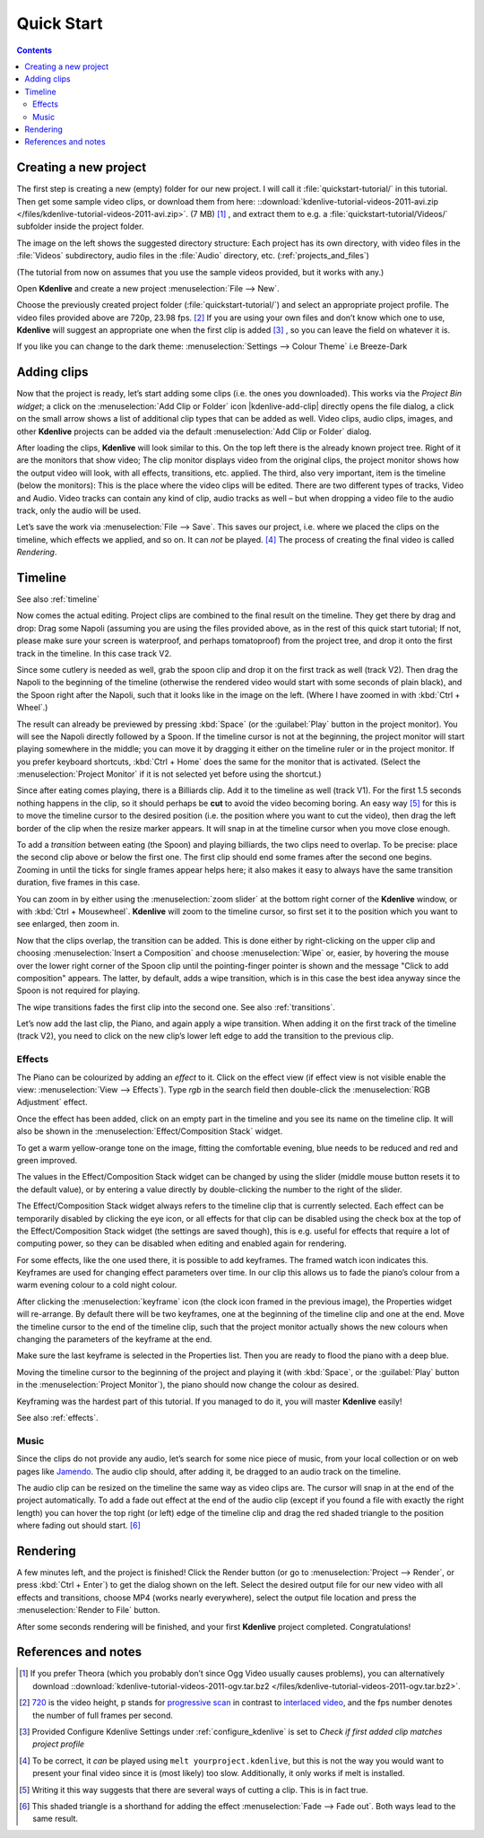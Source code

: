 .. metadata-placeholder

   :authors: - Annew (https://userbase.kde.org/User:Annew)
             - Claus Christensen
             - Yuri Chornoivan
             - Alberto Villa (https://userbase.kde.org/User:Alberto Villa)
             - Simon Eugster <simon.eu@gmail.com>
             - Till Theato <root@ttill.de>
             - Ttguy (https://userbase.kde.org/User:Ttguy)
             - Vgezer (https://userbase.kde.org/User:Vgezer)
             - Xipmix (https://userbase.kde.org/User:Xipmix)
             - Jack (https://userbase.kde.org/User:Jack)
             - Xyquadrat (https://userbase.kde.org/User:Xyquadrat)
             - Carl Schwan <carl@carlschwan.eu>
             - Eugen Mohr
             - Kon (https://userbase.kde.org/User:Kon)
             - Smolyaninov (https://userbase.kde.org/User:Smolyaninov)
             - Paul R Worrall (https://userbase.kde.org/User:Paul R Worrall)
             - Tenzen (https://userbase.kde.org/User:Tenzen)
             - Roanna (https://userbase.kde.org/User:Roanna)

   :license: Creative Commons License SA 4.0

.. _quickstart:

Quick Start
===========

.. contents::


Creating a new project
----------------------

.. image:: /images/Kdenlive_Quickstart-Folder-Structure.png
  :align: left
  :width: 200px
  :alt: Kdenlive directory structure

The first step is creating a new (empty) folder for our new project. I will call it :file:`quickstart-tutorial/` in this tutorial. Then get some sample video clips, or download them from here: ::download:`kdenlive-tutorial-videos-2011-avi.zip </files/kdenlive-tutorial-videos-2011-avi.zip>`.  
(7 MB) [1]_ , and extract them to e.g. a :file:`quickstart-tutorial/Videos/` subfolder inside the project folder.


The image on the left shows the suggested directory structure: Each project has its own directory, with video files in the :file:`Videos` subdirectory, audio files in the :file:`Audio` directory, etc. (:ref:`projects_and_files`)

(The tutorial from now on assumes that you use the sample videos provided, but it works with any.)

.. image:: /images/20210508-kdenlive-21.04-NewProjectWindow.png
  :align: left
  :width: 250px
  :alt: New Project dialog

Open **Kdenlive** and create a new project :menuselection:`File --> New`. 


Choose the previously created project folder (:file:`quickstart-tutorial/`) and select an appropriate project profile. The video files provided above are 720p, 23.98 fps. [2]_  If you are using your own files and don’t know which one to use, **Kdenlive** will suggest an appropriate one when the first clip is added  [3]_  , so you can leave the field on whatever it is.


If you like you can change to the dark theme: :menuselection:`Settings --> Colour Theme` i.e Breeze-Dark


Adding clips
------------

.. image:: /images/Kdenlive_Quickstart-Add-Clips.png
  :align: left
  :alt: Project Bin: Adding video clips


Now that the project is ready, let’s start adding some clips (i.e. the ones you downloaded). This works via the *Project Bin widget*; a click on the :menuselection:`Add Clip or Folder` icon |kdenlive-add-clip| directly opens the file dialog, a click on the small arrow shows a list of additional clip types that can be added as well. Video clips, audio clips, images, and other **Kdenlive** projects can be added via the default :menuselection:`Add Clip or Folder` dialog.


.. image:: /images/Kdenlive_Quickstart-Mainwindow.png
  :align: left
  :width: 400px
  :alt: Kdenlive window with the tutorial files

After loading the clips, **Kdenlive** will look similar to this. On the top left there is the already known project tree. Right of it are the monitors that show video; The clip monitor displays video from the original clips, the project monitor shows how the output video will look, with all effects, transitions, etc. applied. The third, also very important, item is the timeline (below the monitors): This is the place where the video clips will be edited. There are two different types of tracks, Video and Audio. Video tracks can contain any kind of clip, audio tracks as well – but when dropping a video file to the audio track, only the audio will be used.


.. image:: /images/Kdenlive_Quickstart-Save-Project.png
  :align: left
  :width: 400px
  :alt: Saving a Kdenlive project

Let’s save the work via :menuselection:`File --> Save`. This saves our project, i.e. where we placed the clips on the timeline, which effects we applied, and so on. It can *not* be played. [4]_  The process of creating the final video is called *Rendering*.


Timeline
--------

See also :ref:`timeline`

Now comes the actual editing. Project clips are combined to the final result on the timeline.  They get there by drag and drop: Drag some Napoli (assuming you are using the files provided above, as in the rest of this quick start tutorial; If not, please make sure your screen is waterproof, and perhaps tomatoproof) from the project tree, and drop it onto the first track in the timeline. In this case track V2.

.. image:: /images/Kdenlive_Quickstart-Timeline-Clips.png
  :align: left
  :width: 400px
  :alt: First clips in the timeline

Since some cutlery is needed as well, grab the spoon clip and drop it on the first track as well (track V2). Then drag the Napoli to the beginning of the timeline (otherwise the rendered video would start with some seconds of plain black), and the Spoon right after the Napoli, such that it looks like in the image on the left. (Where I have zoomed in with :kbd:`Ctrl + Wheel`.) 

.. image:: /images/Kdenlive_Quickstart-TimelineCursor.png
  :align: left
  :alt: Timeline cursor

The result can already be previewed by pressing :kbd:`Space` (or the :guilabel:`Play` button in the project monitor). You will see the Napoli directly followed by a Spoon. If the timeline cursor is not at the beginning, the project monitor will start playing somewhere in the middle; you can move it by dragging it either on the timeline ruler or in the project monitor. If you prefer keyboard shortcuts, :kbd:`Ctrl + Home` does the same for the monitor that is activated. (Select the :menuselection:`Project Monitor` if it is not selected yet before using the shortcut.)


.. image:: /images/Kdenlive_Quickstart-Resize-Marker.png
  :align: left
  :alt: Resize marker

Since after eating comes playing, there is a Billiards clip. Add it to the timeline as well (track V1). For the first 1.5 seconds nothing happens in the clip, so it should perhaps be **cut** to avoid the video becoming boring. An easy way [5]_  for this is to move the timeline cursor to the desired position (i.e. the position where you want to cut the video), then drag the left border of the clip when the resize marker appears. It will snap in at the timeline cursor when you move close enough.


.. image:: /images/Kdenlive_Quickstart-Overlap-Clips.png
  :align: left
  :alt: Overlapping clips

To add a *transition* between eating (the Spoon) and playing billiards, the two clips need to overlap. To be precise: place the second clip above or below the first one. The first clip should end some frames after the second one begins. Zooming in until the ticks for single frames appear helps here; it also makes it easy to always have the same transition duration, five frames in this case.


You can zoom in by either using the :menuselection:`zoom slider` at the bottom right corner of the **Kdenlive** window, or with :kbd:`Ctrl + Mousewheel`. **Kdenlive** will zoom to the timeline cursor, so first set it to the position which you want to see enlarged, then zoom in.


.. image:: /images/Kdenlive-Quickstart-Add-Transition.png
  :align: left
  :width: 350px
  :alt: Transition marker

Now that the clips overlap, the transition can be added. This is done either by right-clicking on the upper clip and choosing :menuselection:`Insert a Composition` and choose :menuselection:`Wipe` or, easier, by hovering the mouse over the lower right corner of the Spoon clip until the pointing-finger pointer is shown and the message "Click to add composition" appears. The latter, by default, adds a wipe transition, which is in this case the best idea anyway since the Spoon is not required for playing.

The wipe transitions fades the first clip into the second one. See also :ref:`transitions`.

.. image:: /images/Kdenlive-Quickstart-Add-Last-Clip.png
  :align: left
  :width: 395px

Let’s now add the last clip, the Piano, and again apply a wipe transition. When adding it on the first track of the timeline (track V2), you need to click on the new clip’s lower left edge to add the transition to the previous clip.


Effects
~~~~~~~

.. image:: /images/Kdenlive_Quickstart-Add-Effect.png
  :align: left
  :alt: Effect List

The Piano can be colourized by adding an *effect* to it.  Click on the effect view (if effect view is not visible enable the view: :menuselection:`View --> Effects`). Type *rgb* in the search field then double-click the :menuselection:`RGB Adjustment` effect.

.. image:: /images/Kdenlive_Quickstart-Effect-Flag.png
  :align: left
  :width: 352px

Once the effect has been added, click on an empty part in the timeline and you see its name on the timeline clip. It will also be shown in the :menuselection:`Effect/Composition Stack` widget.

.. image:: /images/Kdenlive-Quickstart-EffectStack.png
  :align: left
  :width: 402px
  :alt: Effect Stack with RGB adjustment

To get a warm yellow-orange tone on the image, fitting the comfortable evening, blue needs to be reduced and red and green improved. 

The values in the Effect/Composition Stack widget can be changed by using the slider (middle mouse button resets it to the default value), or by entering a value directly by double-clicking the number to the right of the slider. 

The Effect/Composition Stack widget always refers to the timeline clip that is currently selected. Each effect can be temporarily disabled by clicking the eye icon, or all effects for that clip can be disabled using the check box at the top of the Effect/Composition Stack widget (the settings are saved though), this is e.g. useful for effects that require a lot of computing power, so they can be disabled when editing and enabled again for rendering.

For some effects, like the one used there, it is possible to add keyframes. The framed watch icon indicates this. Keyframes are used for changing effect parameters over time. In our clip this allows us to fade the piano’s colour from a warm evening colour to a cold night colour. 

.. image:: /images/Kdenlive_Quickstart-Keyframes.png
  :align: left
  :width: 401px
  :alt: Keyframes for effects

After clicking the :menuselection:`keyframe` icon (the clock icon framed in the previous image), the Properties widget will re-arrange. By default there will be two keyframes, one at the beginning of the timeline clip and one at the end. Move the timeline cursor to the end of the timeline clip, such that the project monitor actually shows the new colours when changing the parameters of the keyframe at the end. 

Make sure the last keyframe is selected in the Properties list. Then you are ready to flood the piano with a deep blue.

Moving the timeline cursor to the beginning of the project and playing it (with :kbd:`Space`, or the :guilabel:`Play` button in the :menuselection:`Project Monitor`), the piano should now change the colour as desired.

Keyframing was the hardest part of this tutorial. If you managed to do it, you will master **Kdenlive** easily!

See also :ref:`effects`.


Music
~~~~~

.. image:: /images/Kdenlive_Quickstart-Fadeout.png
  :align: left
  :width: 395px
  :alt: Audio fadeout

Since the clips do not provide any audio, let’s search for some nice piece of music, from your local collection or on web pages like `Jamendo <http://www.jamendo.com>`_. The audio clip should, after adding it, be dragged to an audio track on the timeline.


The audio clip can be resized on the timeline the same way as video clips are. The cursor will snap in at the end of the project automatically. To add a fade out effect at the end of the audio clip (except if you found a file with exactly the right length) you can hover the top right (or left) edge of the timeline clip and drag the red shaded triangle to the position where fading out should start. [6]_ 


Rendering
---------

.. image:: /images/Kdenlive_Quickstart-Renderer.png
  :align: left
  :width: 210px
  :alt: Rendering dialog

A few minutes left, and the project is finished! Click the Render button (or go to :menuselection:`Project --> Render`, or press :kbd:`Ctrl + Enter`) to get the dialog shown on the left. Select the desired output file for our new video with all effects and transitions, choose MP4 (works nearly everywhere), select the output file location and press the :menuselection:`Render to File` button. 


.. image:: /images/Kdenlive_Quickstart-Rendering.png
  :align: left
  :width: 210px
  :alt: Rendering progress

After some seconds rendering will be finished, and your first **Kdenlive** project completed. Congratulations!


References and notes
--------------------

.. [1] If you prefer Theora (which you probably don’t since Ogg Video usually causes problems), you can alternatively download ::download:`kdenlive-tutorial-videos-2011-ogv.tar.bz2 </files/kdenlive-tutorial-videos-2011-ogv.tar.bz2>`.
.. [2] `720 <http://en.wikipedia.org/wiki/720p>`_ is the video height, p stands for `progressive scan <http://en.wikipedia.org/wiki/Progressive_scan>`_ in contrast to `interlaced video <http://en.wikipedia.org/wiki/Interlaced_video>`_, and the fps number denotes the number of full frames per second.
.. [3] Provided Configure Kdenlive Settings under :ref:`configure_kdenlive` is set to *Check if first added clip matches project profile*
.. [4] To be correct, it *can* be played using ``melt yourproject.kdenlive``, but this is not the way you would want to present your final video since it is (most likely) too slow. Additionally, it only works if melt is installed.
.. [5] Writing it this way suggests that there are several ways of cutting a clip. This is in fact true.
.. [6] This shaded triangle is a shorthand for adding the effect :menuselection:`Fade --> Fade out`. Both ways lead to the same result.

